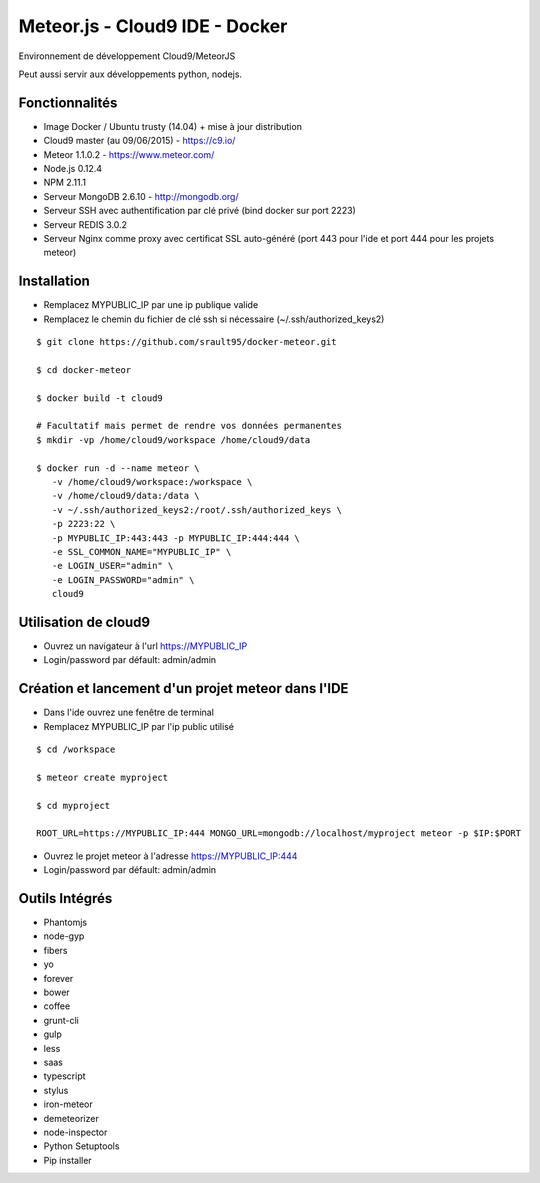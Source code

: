 Meteor.js - Cloud9 IDE - Docker
===============================

Environnement de développement Cloud9/MeteorJS

Peut aussi servir aux développements python, nodejs.

Fonctionnalités
---------------

- Image Docker / Ubuntu trusty (14.04) + mise à jour distribution
- Cloud9 master (au 09/06/2015) - https://c9.io/
- Meteor 1.1.0.2 - https://www.meteor.com/
- Node.js 0.12.4
- NPM 2.11.1
- Serveur MongoDB 2.6.10 - http://mongodb.org/
- Serveur SSH avec authentification par clé privé (bind docker sur port 2223)
- Serveur REDIS 3.0.2 
- Serveur Nginx comme proxy avec certificat SSL auto-généré (port 443 pour l'ide et port 444 pour les projets meteor)

Installation
------------

- Remplacez MYPUBLIC_IP par une ip publique valide

- Remplacez le chemin du fichier de clé ssh si nécessaire (~/.ssh/authorized_keys2) 

::

    $ git clone https://github.com/srault95/docker-meteor.git
    
    $ cd docker-meteor
    
    $ docker build -t cloud9
    
    # Facultatif mais permet de rendre vos données permanentes
    $ mkdir -vp /home/cloud9/workspace /home/cloud9/data
    
    $ docker run -d --name meteor \
       -v /home/cloud9/workspace:/workspace \
       -v /home/cloud9/data:/data \
       -v ~/.ssh/authorized_keys2:/root/.ssh/authorized_keys \
       -p 2223:22 \
       -p MYPUBLIC_IP:443:443 -p MYPUBLIC_IP:444:444 \
       -e SSL_COMMON_NAME="MYPUBLIC_IP" \
       -e LOGIN_USER="admin" \
       -e LOGIN_PASSWORD="admin" \
       cloud9

Utilisation de cloud9
---------------------

- Ouvrez un navigateur à l'url https://MYPUBLIC_IP

- Login/password par défault: admin/admin

 
Création et lancement d'un projet meteor dans l'IDE
---------------------------------------------------

- Dans l'ide ouvrez une fenêtre de terminal

- Remplacez MYPUBLIC_IP par l'ip public utilisé

::

    $ cd /workspace
    
    $ meteor create myproject
    
    $ cd myproject    

    ROOT_URL=https://MYPUBLIC_IP:444 MONGO_URL=mongodb://localhost/myproject meteor -p $IP:$PORT
 
- Ouvrez le projet meteor à l'adresse https://MYPUBLIC_IP:444

- Login/password par défault: admin/admin
 
Outils Intégrés
---------------

- Phantomjs
- node-gyp
- fibers
- yo
- forever
- bower
- coffee
- grunt-cli
- gulp
- less
- saas
- typescript
- stylus
- iron-meteor
- demeteorizer
- node-inspector
     
- Python Setuptools
- Pip installer 